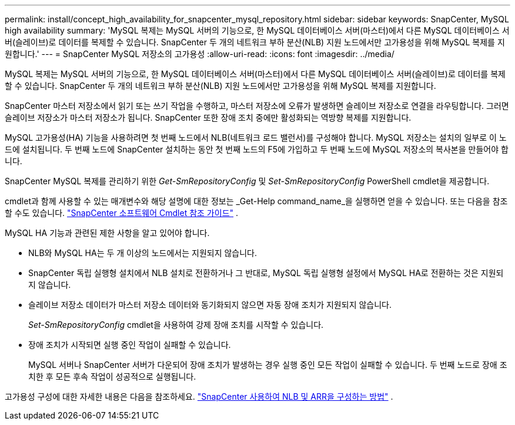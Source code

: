 ---
permalink: install/concept_high_availability_for_snapcenter_mysql_repository.html 
sidebar: sidebar 
keywords: SnapCenter, MySQL high availability 
summary: 'MySQL 복제는 MySQL 서버의 기능으로, 한 MySQL 데이터베이스 서버(마스터)에서 다른 MySQL 데이터베이스 서버(슬레이브)로 데이터를 복제할 수 있습니다.  SnapCenter 두 개의 네트워크 부하 분산(NLB) 지원 노드에서만 고가용성을 위해 MySQL 복제를 지원합니다.' 
---
= SnapCenter MySQL 저장소의 고가용성
:allow-uri-read: 
:icons: font
:imagesdir: ../media/


[role="lead"]
MySQL 복제는 MySQL 서버의 기능으로, 한 MySQL 데이터베이스 서버(마스터)에서 다른 MySQL 데이터베이스 서버(슬레이브)로 데이터를 복제할 수 있습니다.  SnapCenter 두 개의 네트워크 부하 분산(NLB) 지원 노드에서만 고가용성을 위해 MySQL 복제를 지원합니다.

SnapCenter 마스터 저장소에서 읽기 또는 쓰기 작업을 수행하고, 마스터 저장소에 오류가 발생하면 슬레이브 저장소로 연결을 라우팅합니다.  그러면 슬레이브 저장소가 마스터 저장소가 됩니다.  SnapCenter 또한 장애 조치 중에만 활성화되는 역방향 복제를 지원합니다.

MySQL 고가용성(HA) 기능을 사용하려면 첫 번째 노드에서 NLB(네트워크 로드 밸런서)를 구성해야 합니다.  MySQL 저장소는 설치의 일부로 이 노드에 설치됩니다.  두 번째 노드에 SnapCenter 설치하는 동안 첫 번째 노드의 F5에 가입하고 두 번째 노드에 MySQL 저장소의 복사본을 만들어야 합니다.

SnapCenter MySQL 복제를 관리하기 위한 _Get-SmRepositoryConfig_ 및 _Set-SmRepositoryConfig_ PowerShell cmdlet을 제공합니다.

cmdlet과 함께 사용할 수 있는 매개변수와 해당 설명에 대한 정보는 _Get-Help command_name_을 실행하면 얻을 수 있습니다. 또는 다음을 참조할 수도 있습니다. https://docs.netapp.com/us-en/snapcenter-cmdlets/index.html["SnapCenter 소프트웨어 Cmdlet 참조 가이드"^] .

MySQL HA 기능과 관련된 제한 사항을 알고 있어야 합니다.

* NLB와 MySQL HA는 두 개 이상의 노드에서는 지원되지 않습니다.
* SnapCenter 독립 실행형 설치에서 NLB 설치로 전환하거나 그 반대로, MySQL 독립 실행형 설정에서 MySQL HA로 전환하는 것은 지원되지 않습니다.
* 슬레이브 저장소 데이터가 마스터 저장소 데이터와 동기화되지 않으면 자동 장애 조치가 지원되지 않습니다.
+
_Set-SmRepositoryConfig_ cmdlet을 사용하여 강제 장애 조치를 시작할 수 있습니다.

* 장애 조치가 시작되면 실행 중인 작업이 실패할 수 있습니다.
+
MySQL 서버나 SnapCenter 서버가 다운되어 장애 조치가 발생하는 경우 실행 중인 모든 작업이 실패할 수 있습니다.  두 번째 노드로 장애 조치한 후 모든 후속 작업이 성공적으로 실행됩니다.



고가용성 구성에 대한 자세한 내용은 다음을 참조하세요. https://kb.netapp.com/Advice_and_Troubleshooting/Data_Protection_and_Security/SnapCenter/How_to_configure_NLB_and_ARR_with_SnapCenter["SnapCenter 사용하여 NLB 및 ARR을 구성하는 방법"^] .
